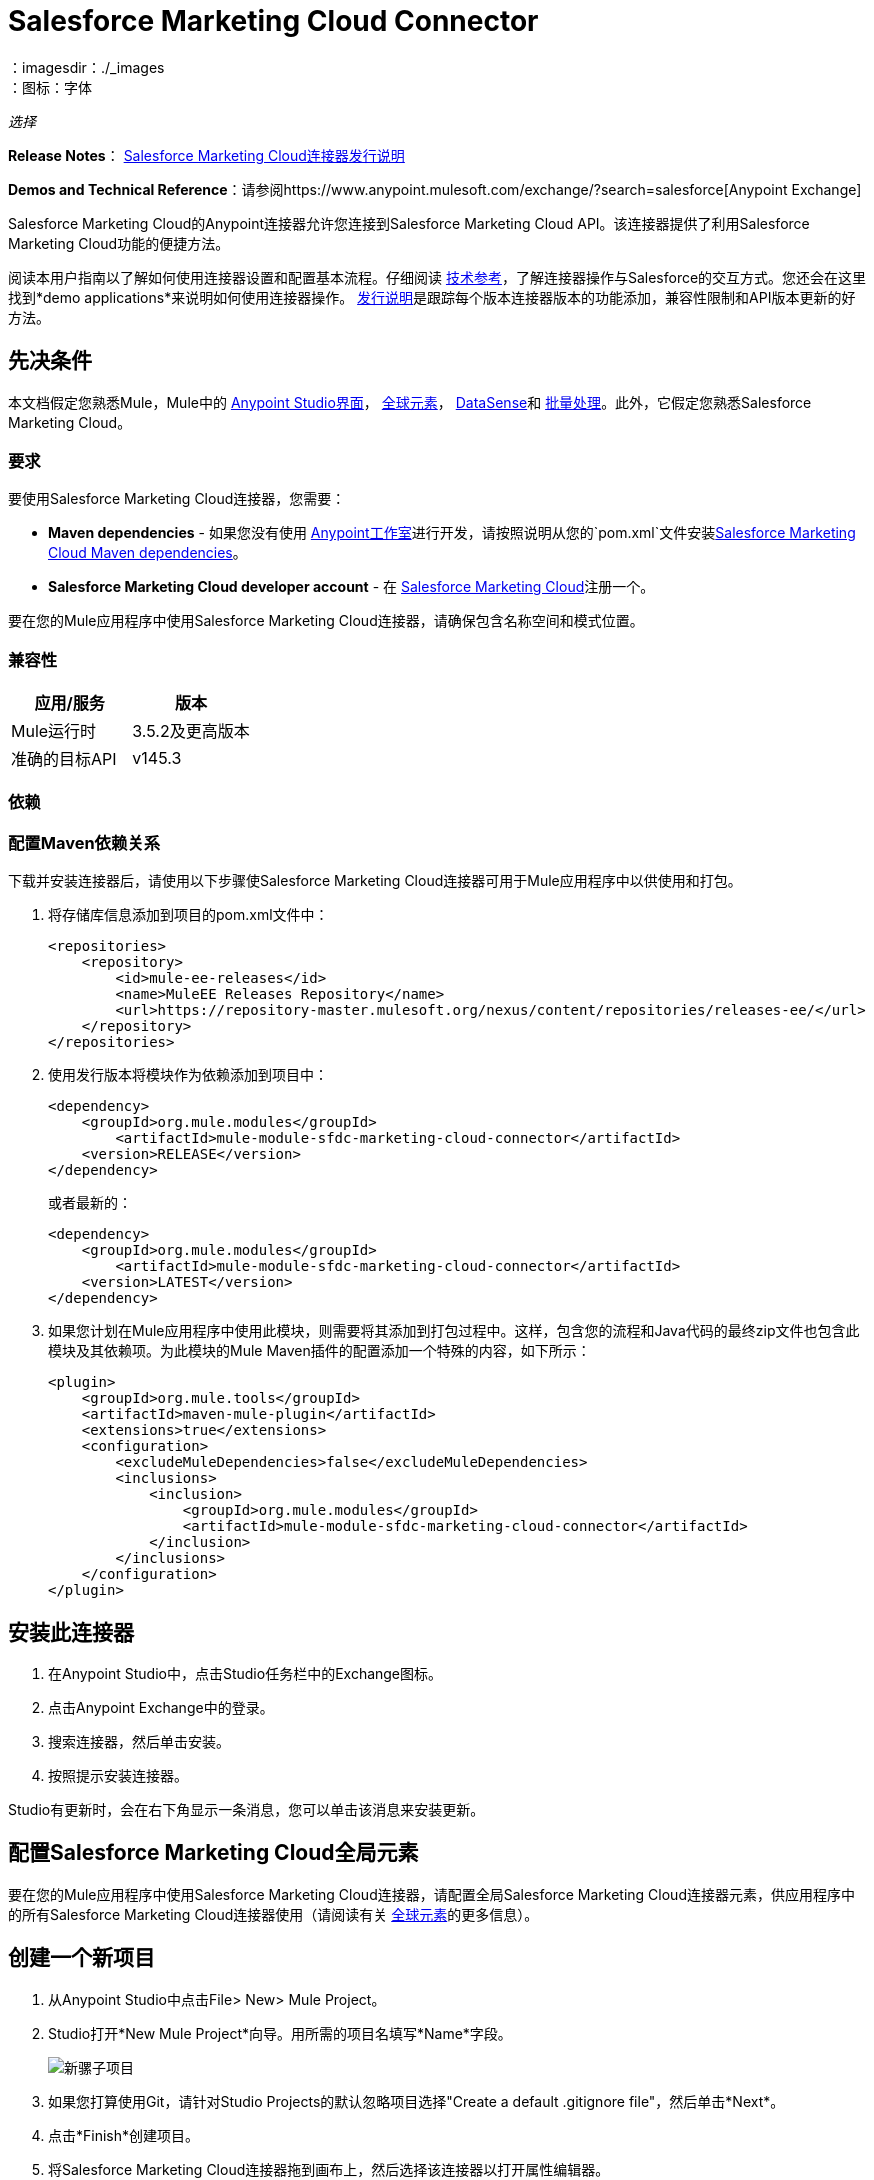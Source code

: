 =  Salesforce Marketing Cloud Connector
:keywords: anypoint studio, connector, endpoint, salesforce, marketing, cloud, sfdc
：imagesdir：./_images
：图标：字体

_选择_

*Release Notes*： link:/release-notes/salesforce-marketing-cloud-connector-release-notes[Salesforce Marketing Cloud连接器发行说明]

*Demos and Technical Reference*：请参阅https://www.anypoint.mulesoft.com/exchange/?search=salesforce[Anypoint Exchange]

Salesforce Marketing Cloud的Anypoint连接器允许您连接到Salesforce Marketing Cloud API。该连接器提供了利用Salesforce Marketing Cloud功能的便捷方法。

阅读本用户指南以了解如何使用连接器设置和配置基本流程。仔细阅读 link:http://mulesoft.github.io/mule-salesforce-marketing-cloud-connector/[技术参考]，了解连接器操作与Salesforce的交互方式。您还会在这里找到*demo applications*来说明如何使用连接器操作。 link:/release-notes/salesforce-marketing-cloud-connector-Release-Notes[发行说明]是跟踪每个版本连接器版本的功能添加，兼容性限制和API版本更新的好方法。

== 先决条件

本文档假定您熟悉Mule，Mule中的 link:/anypoint-studio/v/5/index[Anypoint Studio界面]， link:/mule-user-guide/v/3.7/global-elements[全球元素]， link:/anypoint-studio/v/5/datasense[DataSense]和 link:/mule-user-guide/v/3.7/batch-processing[批量处理]。此外，它假定您熟悉Salesforce Marketing Cloud。

=== 要求

要使用Salesforce Marketing Cloud连接器，您需要：

*  *Maven dependencies*  - 如果您没有使用 link:https://www.mulesoft.com/lp/dl/mule-esb-enterprise[Anypoint工作室]进行开发，请按照说明从您的`pom.xml`文件安装<<Dependencies,Salesforce Marketing Cloud Maven dependencies>>。
*  *Salesforce Marketing Cloud developer account*  - 在 link:http://www.exacttarget.com/[Salesforce Marketing Cloud]注册一个。

要在您的Mule应用程序中使用Salesforce Marketing Cloud连接器，请确保包含名称空间和模式位置。

=== 兼容性

[%header,cols="2*"]
|===
|应用/服务 |版本
| Mule运行时 | 3.5.2及更高版本
|准确的目标API  | v145.3
|===

=== 依赖

=== 配置Maven依赖关系

下载并安装连接器后，请使用以下步骤使Salesforce Marketing Cloud连接器可用于Mule应用程序中以供使用和打包。

. 将存储库信息添加到项目的pom.xml文件中：
+
[source, xml, linenums]
----
<repositories>
    <repository>
        <id>mule-ee-releases</id>
        <name>MuleEE Releases Repository</name>
        <url>https://repository-master.mulesoft.org/nexus/content/repositories/releases-ee/</url>
    </repository>
</repositories>
----

. 使用发行版本将模块作为依赖添加到项目中：
+
[source, xml, linenums]
----
<dependency>
    <groupId>org.mule.modules</groupId>
        <artifactId>mule-module-sfdc-marketing-cloud-connector</artifactId>
    <version>RELEASE</version>
</dependency>
----
+
或者最新的：
+
[source, xml, linenums]
----
<dependency>
    <groupId>org.mule.modules</groupId>
        <artifactId>mule-module-sfdc-marketing-cloud-connector</artifactId>
    <version>LATEST</version>
</dependency>
----
+
. 如果您计划在Mule应用程序中使用此模块，则需要将其添加到打包过程中。这样，包含您的流程和Java代码的最终zip文件也包含此模块及其依赖项。为此模块的Mule Maven插件的配置添加一个特殊的内容，如下所示：
+
[source, xml, linenums]
----
<plugin>
    <groupId>org.mule.tools</groupId>
    <artifactId>maven-mule-plugin</artifactId>
    <extensions>true</extensions>
    <configuration>
        <excludeMuleDependencies>false</excludeMuleDependencies>
        <inclusions>
            <inclusion>
                <groupId>org.mule.modules</groupId>
                <artifactId>mule-module-sfdc-marketing-cloud-connector</artifactId>
            </inclusion>
        </inclusions>
    </configuration>
</plugin>
----

== 安装此连接器

. 在Anypoint Studio中，点击Studio任务栏中的Exchange图标。
. 点击Anypoint Exchange中的登录。
. 搜索连接器，然后单击安装。
. 按照提示安装连接器。

Studio有更新时，会在右下角显示一条消息，您可以单击该消息来安装更新。

== 配置Salesforce Marketing Cloud全局元素

要在您的Mule应用程序中使用Salesforce Marketing Cloud连接器，请配置全局Salesforce Marketing Cloud连接器元素，供应用程序中的所有Salesforce Marketing Cloud连接器使用（请阅读有关 link:/mule-user-guide/v/3.7/global-elements[全球元素]的更多信息）。

== 创建一个新项目

. 从Anypoint Studio中点击File> New> Mule Project。
.  Studio打开*New Mule Project*向导。用所需的项目名填写*Name*字段。
+
image:new-mule-project.png[新骡子项目]
+
. 如果您打算使用Git，请针对Studio Projects的默认忽略项目选择"Create a default .gitignore file"，然后单击*Next*。
. 点击*Finish*创建项目。
. 将Salesforce Marketing Cloud连接器拖到画布上，然后选择该连接器以打开属性编辑器。
. 配置连接器的参数：
+
image:operation_config.png[Salesforce Marketing Cloud操作配置]
+
[%header,frame=topbot]
|===
| {字段{1}}说明
|显示名称 | 在应用程序中输入连接器的唯一标签。
|连接器配置 | 从下拉列表中选择全局Salesforce Marketing Cloud连接器元素。
|操作 | 选择连接器执行的操作。
|===
+
. 保存您的配置。

===  Salesforce Marketing Cloud连接器身份验证

要访问Salesforce实例中的数据，请使用"Basic authentication"进行身份验证。

您只需使用"Basic Authentication"即可在全局配置元素中提供凭据，然后在应用程序中的任何Salesforce Marketing Cloud连接器中引用全局配置。如果您注意到您正在获取连接超时或读取超时，
您可以修改常规类别中的*Connection Timeout*和*Read Timeout*以增加这些值。

.. 基本认证的必需参数：
+
image:salesforce-mktng-cloud-connector-config.png[基本的身份验证]

...  *Username*：输入用户名。
...  *Password*：输入密码。
...  *Endpoint*：输入负责处理登录请求的端点的地址
...  *Read Timeout*：指定消费者在超时之前等待响应的时间量（以毫秒为单位）。默认值是0，这意味着 link:https://code.exacttarget.com/apis-sdks/fuel-sdks/[燃料SDK]使用的值将会是
 
...  *Connection Timeout*：指定消费者在超时前尝试建立连接的时间量（以毫秒为单位）。默认值是0，这意味着Fuel SDK使用的值将被采用

== 使用连接器

Mule应用程序中的*Salesforce Marketing Cloud connector*功能作为安全入口，您可以通过它访问Salesforce Marketing Cloud中的组织信息并采取行动。

使用连接器，您的应用程序可以执行Salesforce Marketing Cloud通过Web服务公开的多个操作。例如，在构建与Salesforce Marketing Cloud相连接的应用程序时，如果应用程序将新订户创建为列表，则无需通过自定义编码（以及保护！）连接的工作。相反，您可以将连接器放入流中，配置一些连接细节，然后开始传输数据。

Salesforce Marketing Cloud连接器的实际价值与您在设计时将其与Mule中提供的其他功能结合使用的方式相同。

*  *DataSense*：启用后， link:/anypoint-studio/v/5/datasense[DataSense]为Salesforce Marketing Cloud标准对象（APIObjects）提取元数据，以自动确定应用程序必须提供或可期望的数据类型和格式， Salesforce Marketing Cloud。通过启用此功能（位于Global Salesforce Marketing Cloud连接器元素中），Mule会发现您必须发送的数据类型，或准备从Salesforce Marketing Cloud接收数据。
*  *Transform Message*：当此组件与支持DataSense的Salesforce Marketing Cloud连接器配合使用时， link:/anypoint-studio/v/5/datamapper-user-guide-and-reference[DataWeave]可以自动提取APIObject元数据，您可以使用它们直观地映射和/或转换为一种不同的数据格式或结构。例如，如果您在应用程序中配置Salesforce Marketing Cloud连接器，然后将转换消息组件放在其后面，DataWeave将使用DataSense提取的信息预先填充输入值以进行映射。换句话说，DataSense确保DataWeave知道它必须工作的数据格式和结构，因此您不必手动将其解决。而且，DataWeave有一种脚本语言，可让您控制数据类型之间的映射。
*  *Batch Processing*： link:/mule-user-guide/v/3.7/batch-processing[批量作业]是一段代码，它将消息拆分为单独的记录，对每条记录执行操作，然后报告结果并可能将处理后的输出推送到其他系统或队列。此功能在处理流式输入或与SaaS提供商（如Salesforce Marketing Cloud）进行工程"near real-time"数据集成时特别有用。

在Salesforce Marketing Cloud连接器1.0.0版发布时，它只能用作_outbound_连接器。

在您的流程中将其用作出站连接器，只需将连接器放置在入站端点之后的任何点（请参见下面的图片顶部），即可将数据推送到Salesforce Marketing Cloud。请注意，您还可以在 link:/mule-user-guide/v/3.7/batch-processing[批处理]中使用Salesforce Marketing Cloud连接器批量推送数据到Salesforce Marketing Cloud（请参阅下面的图片，底部）。

image:sfdc-mktng-outbound.png[SFDC-mktng-outbound.png]

image:sfdc-mktng-example_batch_output1.png[SFDC-mktng-example_batch_output1]

== 已知问题和限制

Salesforce Marketing Cloud连接器附带一些注意事项。如果您正在处理复杂字段内的子类，试图从层次结构中检索字段或尝试返回"Automation"对象，请继续阅读。

=== 为复杂字段提供子类型的解决方法

Salesforce Marketing Cloud中的某些对象具有属于基类的复杂字段（例如，重复字段）
在这种情况下，DataSense只能显示特定于基类的字段，但*you might want to use additional fields that belong to a subclass of that base class*。

[NOTE]
====
您可以通过在*Transform Message component*内手动添加所需字段来实现此行为。另外，为了使Salesforce Marketing Cloud知道您想要使用子类并识别您添加的字段，还必须添加额外的字段，名为*"concreteClassType"*，该字段的值为*name of the subclass* 。
====

转到<<Providing a Subclass as a Type to a Complex Field, Providing a Subclass as a Type to a Complex Field>>小节，获取详细说明如何实现这一点的示例。


=== 从层次结构中检索字段是不可能的

*Retrieve*操作允许您以类似SQL查询的方式检索记录。

[NOTE]
Marketing Cloud API API有一个限制，可以防止检索属于层次结构一部分的字段。

为了更好地说明这个问题，我们将通过一个例子。 *Subscriber*对象具有复杂的结构：+

image:subscriber-structure.png[用户结构]

API只允许我们查询第一级的字段，如*EmailAddress*或*SubscriberKey*，但不包含*Attributes.Name*字段

包含自动化对象的=== 服务器结果导致异常被引发

在*Automation*对象（如*Create*或*Delete*）上执行操作时，返回的结果还将包含您采取行动的*Automation*对象的结构。

[NOTE]
问题在于服务器还在*Automation*中返回了一个额外的字段，这个字段不能被WSDL识别。

要绕过此问题，请使所有直接使用*Automation*对象的操作异步。如果操作是异步的，
该操作的即时响应将类似于*"Operation Queued"*。

关于如何使操作异步进一步说明，请参阅<<Asynchronous Operations,Asynchronous Operations>>小节。


== 常见用例

以下是Salesforce Marketing Cloud连接器的常见用例：

* 配置创建 - 连接到Marketing Cloud SOAP Web服务时，将带"Create"的"Configure"命令作为操作属性。
* 配置删除 - 连接到Marketing Cloud API SOAP Web服务时，调用"Configure"命令作为操作属性"Delete"。
* 配置更新 - 连接到Marketing Cloud API SOAP Web服务时，将"Update"调用"Configure"命令作为操作属性。
* 创建 - 在Marketing Cloud API Web服务器上创建一个新对象。
* 删除 - 删除Marketing Cloud API Web服务器上的现有对象。
* 执行get max count  - 连接到Marketing Cloud API SOAP Web服务时，将"GetMaxCount"用作操作属性调用"Perform"命令。
* 执行开始 - 当连接到Marketing Cloud API SOAP Web服务时，发送"Start"的"Perform"命令作为操作属性。
* 执行stop  - 连接到Marketing Cloud API SOAP Web服务时，发送"Stop"的"Perform"命令作为操作属性。
* 检索 - 以类似于SQL查询的方式从Marketing Cloud API Web服务器检索对象。
* 计划开始 - 连接到Marketing Cloud API SOAP Web服务时，将带有"Start"的"Schedule"命令作为操作属性进行调用。
* 更新 - 更新Marketing Cloud API Web服务器上的现有对象。
*  Upsert  - 如果对象尚不存在，或者删除Marketing Cloud API Web服务器上的现有对象，则创建一个对象。此操作通过使用Marketing Cloud API SOAP API的"Create"方法实现。

=== 将子类作为类型提供给复杂字段

假设我们要安排现有的自动化功能，每分钟发送一次电子邮件给用户列表。

为了做到这一点，我们将例如通过一个流量变量将一个Schedule Reference输入到连接器中，以提供有关该schedule的详细信息。

image:schedule_automation_main.png[计划开始界面]

诸如在发送的电子邮件之间应该传递多少时间的细节应当进入称为“重复”的字段。
例如，在ScheduleDefinition中找到的字段Recurrence是一个没有结构的复杂字段：
image:recurrence.png[复发DataWeave]

为了说明我们希望使用MinutelyRecurrence而不是Recurrence，我们必须手动
添加属于MinutelyRecurrence类的字段，并添加一个
额外的字段名为concreteClassType，类型为String，其值是子类的名称。

以下是我们的示例中的ScheduleValidation的映射如何在流变量中查找的方式：
image:schedule-def-mapping.png[计划定义]

请注意，递归图具有一个名为minuteInterval的字段，该字段实际上属于Recurrence的一个子类，
称为MinutelyRecurrence。

为了让连接器知道它正在处理MinutelyRecurrence对象，我们也必须
以MinutelyRecurrence作为值添加额外的concreteClassType字段。

=== 异步操作

大多数操作默认是同步的，这意味着连接器等待操作的结果。

要指定您希望操作异步操作，您必须使用操作中的选项参数。我们用一个例子来展示
创建操作如何实现此行为。这也可以用其他操作的类似方式完成。

在这个例子中，我们创建了一个自动化对象列表，以提供有效载荷。由于自动化对象存在任何结果的问题
直接与这种类型的对象一起工作的操作会抛出一个由于存在一个未知域而引起的异常，我们使用
操作异步;这可以让我们绕过这个问题。

CreateOptions参数负责使调用异步。在我们的例子中，CreateOptions在flowVars中提供。
image:create-automation-main-screen.png[创建自动化]

这是CreateOptions的映射在flowVars中的外观。 requestType字段确定呼叫的类型（同步或异步）。 conversationID字段分配一个唯一的标识符
到异步调用。

可以使用conversationID，callsInConversation和sequenceCode字段将异步调用分组在一起（例如，如果我们希望对服务器进行5次异步调用，但我们希望它们一起执行，并且要指定执行顺序，则我们将相同的conversationID给他们，我们把callsInConversation的值设为5，这意味着我们的组将有5个呼叫，并且sequenceCode是组中呼叫的顺序）。

对于这个例子，因为我们有一个单独的调用，所以我们将值1传递给callsInConversation和sequenceCode。

image:create-options.png[CreateOptions]

Options参数具有此示例中显示的更多功能。为了进一步研究这个功能
参数，请访问 link:http://help.exacttarget.com/en/technical_library/web_service_guide/objects/[Salesforce Marketing Cloud对象]并查找Option对象（例如，CreateOptions或DeleteOptions）。

== 使用案例 - 创建对象 -  Studio Visual Editor

image:sfdc-mktng-all_flow_unconfigured.png[未配置全部在一个流程中]

点击File> New> Mule Project创建一个新的Mule项目。在新项目对话框中，您只需输入项目名称即可。点击完成。

image:new-mule-project.png[新建项目对话框]

现在我们来创建流程。浏览项目结构并双击*src/main/app/project-name.xml*并按照以下步骤操作：

. 搜索调色板中的File元素。
. 将File元素拖到画布上。
. 搜索转换消息并将其拖到文件后面。
. 搜索Salesforce Marketing Cloud并在转换消息后拖动它。
. 在Salesforce Marketing Cloud之后添加记录器。
. 我们开始配置每个元素。双击文件元素。
+
image:file_component.jpg[文件组件]
+
. 点击路径字段旁边的`...`。
. 选择一个包含要上传的.csv文件的文件夹。您可以下载我们的示例文件并将其保存到本地系统上。
+
link:_attachments/DemoTestData.json[DemoTestData.json]
+
. 单击文件组件并在左侧的文件组件菜单中导航到元数据，然后单击添加元数据按钮。
image:file_metadata.png[文件组件的元数据]
.. 然后点击新创建的下拉菜单"Output: Payload"旁边的"Edit"图标作为值。
image:file-metadata-edit.png[编辑图标的图片]
.. 现在您应该看到类似于以下的内容：
+
image:new_subscriber_metadata.png[为订阅者定义新的元数据]
+
.. 首先选择"Create new type"单选按钮，填写上图中指定的字段。
.. 对于"Type Id"，请输入"DemoMetadata"。
.. 从"Type Id"下的下拉菜单中选择"Example"。
.. 在上述下拉菜单旁边浏览至您下载的测试.json文件。
. 双击Salesforce Marketing Cloud连接器。
. 单击“连接器配置”下拉列表旁边的加号。
. 全局元素属性弹出窗口会提示您输入基本身份验证所需的信息。有关更多信息，请参阅<<Installing and Configuring,Installing and Configuring>>部分。
. 在连接部分，输入用于访问Salesforce Marketing Cloud实例的用户名和密码凭证，或者使用您可能在 link:/mule-user-guide/v/3.7/configuring-properties#properties-files[属性文件]中设置的"placeholders"来引用它们。
. 单击确定返回到Salesforce Marketing Cloud选项卡。
. 从基本设置部分的操作下拉菜单中选择创建。
. 从常规部分的对象类型下拉列表中选择`<Object Type to Create>`（例如，如果您使用上面提供的测试文件，订阅者）。
.. 对于此示例，创建一个Subscriber类型的对象。您的连接器的配置应该完整。
+
image:sfdc-mktng-props.png[SFDC-mktng道具]
+
. 双击Transform Message *元素。
. 将输入中的"EmailAddress"字段链接到输出中的"EmailAddress"字段。
. 将输入中的"SubscriberKey"字段链接到输出中的"SubscriberKey"字段。
+
image:subscriber_transform_config.png[订户转换器消息]
+
. 双击记录器组件。
. 在"Message"字段中输入文本"Creation done."现在可以部署应用程序。
. 在Anypoint Studio中运行应用程序（右键单击项目名称>运行方式> Mule应用程序）。监控Studio控制台中是否有"Creation done."消息，并确保新对象是在Salesforce Marketing Cloud中创建的。

[NOTE]
对于其他实体，您可以使用类似的流程，但必须将"Salesforce Marketing Cloud"中的"Object Type"更改为要创建的对象的名称，并将变换消息组件中的字段重新映射如所须。 "Upload"和"Delete"可以完全相同的方式进行配置。

== 用例 - 创建对象 -  XML编辑器

按照以下步骤进行操作，您将最终获得与Studio Visual Editor选项卡中所示相同的功能应用程序。通过跳转到<<Complete Flow XML,Complete Flow XML>>，引用此应用的完整XML配置。

. 为您的项目添加一个`context:property-placeholder`元素，然后配置其属性，如下所示：
+
[source,xml,linenums]
----
<context:property-placeholder location="mule-app.properties"/>
----

. 为您的项目添加一个`sfdc-marketing-cloud:config`元素，然后配置其属性，如下所示：
+
[source,xml,linenums]
----
<sfdc-marketing-cloud:config name="Salesforce_Marketing_Cloud__Basic_Authentication" username="${config.username}" password="${config.password}" endpoint="${config.endpoint}" doc:name="Salesforce Marketing Cloud: Basic Authentication"/>
----

. 为您的项目添加一个Flow元素，然后配置其属性，如下所示：
+
[source,xml,linenums]
----
<flow name="usecase1Flow">
</flow>
----

. 在flow标签内添加一个`file:inbound-endpoint`元素到您的项目中，然后配置其属性，如下所示：
+
[source,xml,linenums]
----
<file:inbound-endpoint responseTimeout="10000" doc:name="File" moveToDirectory="src/main/resources/processed" path="src/main/resources/input"/>
----

. 在flow标签内添加一个`dw:transform-message`元素到您的项目中，然后配置其属性，如下所示：
+
[source,xml,linenums]
----
<dw:transform-message doc:name="Transform Message">
            <dw:set-payload><![CDATA[%dw 1.0
%output application/java
---
{
}]]></dw:set-payload>
</dw:transform-message>
----

. 在flow标签内添加一个`sfdc-marketing-cloud:create`元素到您的项目中，然后配置其属性，如下所示：
+
[source,xml,linenums]
----
<sfdc-marketing-cloud:create config-ref="Salesforce_Marketing_Cloud__Basic_Authentication" objectType="Subscriber" doc:name="Salesforce Marketing Cloud"/>
----

. 在flow标签内添加一个`sfdc-marketing-cloud:create`元素到您的项目中，然后配置其属性，如下所示：
+
[source,xml,linenums]
----
<logger level="INFO" doc:name="Logger" message="Creation done."/>
----


== 完整的流程XML

您可以根据完整应用程序的XML表示检查您的代码，如下所示。

[source,xml,linenums]
----
<?xml version="1.0" encoding="UTF-8"?>

<mule xmlns:context="http://www.springframework.org/schema/context" xmlns:file="http://www.mulesoft.org/schema/mule/file" xmlns:dw="http://www.mulesoft.org/schema/mule/ee/dw" xmlns:sfdc-marketing-cloud="http://www.mulesoft.org/schema/mule/sfdc-marketing-cloud" xmlns="http://www.mulesoft.org/schema/mule/core" xmlns:doc="http://www.mulesoft.org/schema/mule/documentation"
	xmlns:spring="http://www.springframework.org/schema/beans"
	xmlns:xsi="http://www.w3.org/2001/XMLSchema-instance"
	xsi:schemaLocation="http://www.springframework.org/schema/context http://www.springframework.org/schema/context/spring-context-current.xsd
http://www.springframework.org/schema/beans http://www.springframework.org/schema/beans/spring-beans-current.xsd
http://www.mulesoft.org/schema/mule/core http://www.mulesoft.org/schema/mule/core/current/mule.xsd
http://www.mulesoft.org/schema/mule/sfdc-marketing-cloud http://www.mulesoft.org/schema/mule/sfdc-marketing-cloud/current/mule-sfdc-marketing-cloud.xsd
http://www.mulesoft.org/schema/mule/file http://www.mulesoft.org/schema/mule/file/current/mule-file.xsd
http://www.mulesoft.org/schema/mule/ee/dw http://www.mulesoft.org/schema/mule/ee/dw/current/dw.xsd">
	<context:property-placeholder location="mule-app.properties"/>
    <sfdc-marketing-cloud:config name="Salesforce_Marketing_Cloud__Basic_Authentication" username="${config.username}" password="${config.password}" endpoint="${config.endpoint}" doc:name="Salesforce Marketing Cloud: Basic Authentication"/>
    <flow name="usecase1Flow">
        <file:inbound-endpoint responseTimeout="10000" doc:name="File" moveToDirectory="src/main/resources/processed" path="src/main/resources/input"/>
        <dw:transform-message doc:name="Transform Message">
            <dw:set-payload><![CDATA[%dw 1.0
%output application/java
---
{
}]]></dw:set-payload>
        </dw:transform-message>
        <sfdc-marketing-cloud:create config-ref="Salesforce_Marketing_Cloud__Basic_Authentication" objectType="Subscriber" doc:name="Salesforce Marketing Cloud"/>
        <logger level="INFO" doc:name="Logger"/>
    </flow>
</mule>
----

== 另请参阅

* 访问Salesforce Marketing Cloud连接器的 link:http://mulesoft.github.io/mule-salesforce-marketing-cloud-connector/[完整的技术参考文档]。
* 详细了解 link:/mule-user-guide/v/3.7/anypoint-connectors[Anypoint连接器]。
* 详细了解Mule中的 link:/mule-user-guide/v/3.7/batch-processing[批量处理]。
* 访问 link:http://help.exacttarget.com/en/technical_library/[Salesforce Marketing Cloud开发人员文档]获取有关Salesforce Marketing Cloud对象和​​方法的详细文档。
